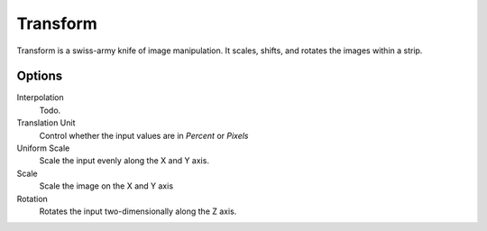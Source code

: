 
*********
Transform
*********

.. figure:: /images/editors_sequencer_strips_transform.png
   :align: right

Transform is a swiss-army knife of image manipulation.
It scales, shifts, and rotates the images within a strip.


Options
=======

Interpolation
   Todo.
Translation Unit
   Control whether the input values are in *Percent* or *Pixels*
Uniform Scale
   Scale the input evenly along the X and Y axis.
Scale
   Scale the image on the X and Y axis
Rotation
   Rotates the input two-dimensionally along the Z axis.
